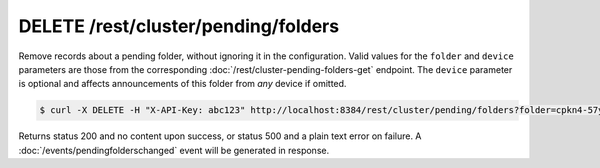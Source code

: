 DELETE /rest/cluster/pending/folders
====================================

.. versionadded:: 1.18.0

Remove records about a pending folder, without ignoring it in the
configuration.  Valid values for the ``folder`` and ``device``
parameters are those from the corresponding
:doc:`/rest/cluster-pending-folders-get` endpoint.  The ``device``
parameter is optional and affects announcements of this folder from
*any* device if omitted.

.. code-block:: bash

    $ curl -X DELETE -H "X-API-Key: abc123" http://localhost:8384/rest/cluster/pending/folders?folder=cpkn4-57ysy&device=P56IOI7-MZJNU2Y-IQGDREY-DM2MGTI-MGL3BXN-PQ6W5BM-TBBZ4TJ-XZWICQ2

Returns status 200 and no content upon success, or status 500 and a
plain text error on failure.  A :doc:`/events/pendingfolderschanged`
event will be generated in response.
